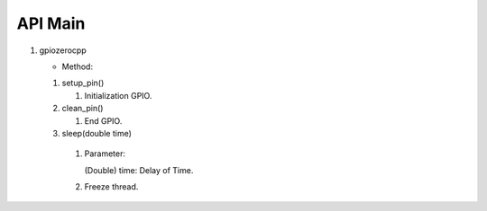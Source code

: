 ==========
API Main
==========
1) gpiozerocpp 
   
   - Method:
   
   #) setup_pin()
 
      #) Initialization GPIO.
      
   #) clean_pin()
      
      #) End GPIO.
      
   #) sleep(double time)
   
     #) Parameter:
        
        (Double) time: Delay of Time.
        
     #) Freeze thread.
